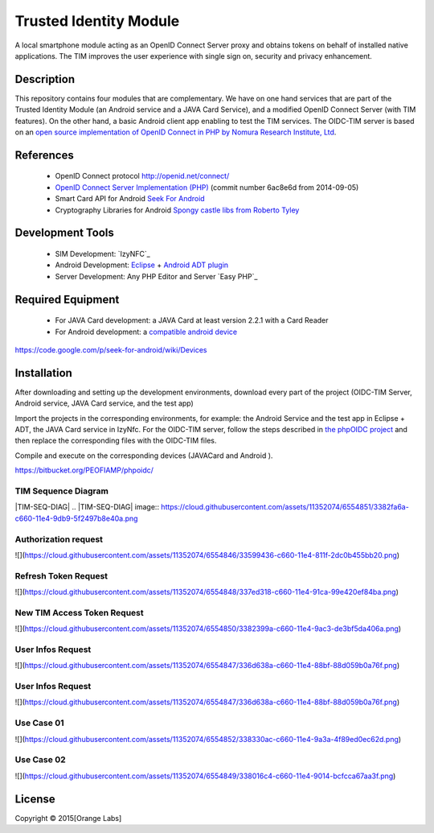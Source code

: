 ==========================
Trusted Identity Module
==========================

A local smartphone module acting as an OpenID Connect Server proxy and obtains tokens on behalf of installed native applications. The TIM improves the user experience with single sign on, security and privacy enhancement.

Description
-----------
This repository contains four modules that are complementary. We have on one hand services that are part of the Trusted Identity Module (an Android service and a JAVA Card Service), and a modified OpenID Connect Server (with TIM features). On the other hand, a basic Android client app enabling to test the TIM services.
The OIDC-TIM server is based on an `open source implementation of OpenID Connect in PHP by Nomura Research Institute, Ltd`_.

.. _`open source implementation of OpenID Connect in PHP by Nomura Research Institute, Ltd`: https://bitbucket.org/PEOFIAMP/phpoidc/


References
----------
   * OpenID Connect protocol http://openid.net/connect/
   * `OpenID Connect Server Implementation (PHP)`_ (commit number 6ac8e6d from 2014-09-05)
   * Smart Card API for Android `Seek For Android`_ 
   * Cryptography Libraries for Android `Spongy castle libs from Roberto Tyley`_

   
.. _`Seek For Android`: https://code.google.com/p/seek-for-android/wiki/Index
.. _`OpenID Connect Server Implementation (PHP)`: https://bitbucket.org/PEOFIAMP/phpoidc/
.. _`Spongy castle libs from Roberto Tyley`: https://github.com/rtyley/spongycastle


Development Tools
-----------------
   * SIM Development: `IzyNFC`_
   * Android Development: `Eclipse`_ + `Android ADT plugin`_
   * Server Development: Any PHP Editor and Server `Easy PHP`_

.. _` IzyNFC`: http://izynfc.sourceforge.net/
.. _`Eclipse`: https://eclipse.org/downloads/
.. _`Android ADT plugin`: http://developer.android.com/tools/sdk/eclipse-adt.html
.. _`Android Studio`: http://developer.android.com/tools/studio/index.html
Required Equipment
-------------------
   * For JAVA Card development: a JAVA Card at least version 2.2.1 with a Card Reader
   * For Android development: a `compatible android device`_

.. _`compatible android device`:
https://code.google.com/p/seek-for-android/wiki/Devices


Installation
------------
After downloading and setting up the development environments, download every part of the project (OIDC-TIM Server, Android service, JAVA Card service, and the test app)

Import the projects in the corresponding environments, for example: the Android Service and the test app in Eclipse + ADT, the JAVA Card service in IzyNfc.
For the OIDC-TIM server, follow the steps described in `the phpOIDC project`_ and then replace the corresponding files with the OIDC-TIM files.

Compile and execute on the corresponding devices (JAVACard and Android ).
  
.. _`the phpOIDC project`:
https://bitbucket.org/PEOFIAMP/phpoidc/


TIM Sequence Diagram
====================
|TIM-SEQ-DIAG|
.. |TIM-SEQ-DIAG| image:: https://cloud.githubusercontent.com/assets/11352074/6554851/3382fa6a-c660-11e4-9db9-5f2497b8e40a.png


Authorization request
=====================
![](https://cloud.githubusercontent.com/assets/11352074/6554846/33599436-c660-11e4-811f-2dc0b455bb20.png)

Refresh Token Request
=====================
![](https://cloud.githubusercontent.com/assets/11352074/6554848/337ed318-c660-11e4-91ca-99e420ef84ba.png)

New TIM Access Token Request
============================
![](https://cloud.githubusercontent.com/assets/11352074/6554850/3382399a-c660-11e4-9ac3-de3bf5da406a.png)


User Infos Request
============================
![](https://cloud.githubusercontent.com/assets/11352074/6554847/336d638a-c660-11e4-88bf-88d059b0a76f.png)


User Infos Request
==================
![](https://cloud.githubusercontent.com/assets/11352074/6554847/336d638a-c660-11e4-88bf-88d059b0a76f.png)

Use Case 01
===========
![](https://cloud.githubusercontent.com/assets/11352074/6554852/338330ac-c660-11e4-9a3a-4f89ed0ec62d.png)

Use Case 02
===========
![](https://cloud.githubusercontent.com/assets/11352074/6554849/338016c4-c660-11e4-9014-bcfcca67aa3f.png)


License
-------


Copyright © 2015[Orange Labs]
